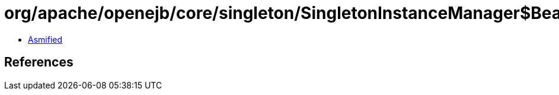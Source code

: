 = org/apache/openejb/core/singleton/SingletonInstanceManager$BeanManagedLock$1.class

 - link:SingletonInstanceManager$BeanManagedLock$1-asmified.java[Asmified]

== References

